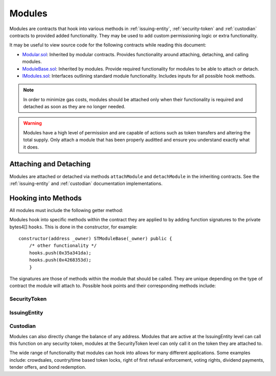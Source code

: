 .. _modules:

#######
Modules
#######

Modules are contracts that hook into various methods in :ref:`issuing-entity`, :ref:`security-token` and :ref:`custodian` contracts to provided added functionality. They may be used to add custom permissioning logic or extra functionality.

It may be useful to view source code for the following contracts while reading this document:

* `Modular.sol <https://github.com/SFT-Protocol/security-token/tree/master/contracts/components/Modular.sol>`__: Inherited by modular contracts. Provides functionality around attaching, detaching, and calling modules.
* `ModuleBase.sol <https://github.com/SFT-Protocol/security-token/tree/master/contracts/components/Modular.sol>`__: Inherited by modules. Provide required functionality for modules to be able to attach or detach.
* `IModules.sol <https://github.com/SFT-Protocol/security-token/tree/master/contracts/components/Modular.sol>`__: Interfaces outlining standard module functionality. Includes inputs for all possible hook methods.

.. note:: In order to minimize gas costs, modules should be attached only when their functionality is required and detached as soon as they are no longer needed.

.. warning:: Modules have a high level of permission and are capable of actions such as token transfers and altering the total supply. Only attach a module that has been properly auditted and ensure you understand exactly what it does.

Attaching and Detaching
=======================

Modules are attached or detached via methods ``attachModule`` and ``detachModule`` in the inheriting contracts. See the :ref:`issuing-entity` and :ref:`custodian` documentation implementations.

Hooking into Methods
====================

All modules must include the following getter method:

.. method:: Modular.getHooks()

    Returns a bytes4[] of function signatures the module is to be called at.

Modules hook into specific methods within the contract they are applied to by adding function signatures to the private bytes4[] ``hooks``.  This is done in the constructor, for example:

::

    constructor(address _owner) STModuleBase(_owner) public {
        /* other functionality */
        hooks.push(0x35a341da);
        hooks.push(0x4268353d);
	}

The signatures are those of methods within the module that should be called. They are unique depending on the type of contract the module will attach to.  Possible hook points and their corresponding methods include:

SecurityToken
-------------

.. method:: STModule.checkTransfer(address[2] _addr, bytes32 _authID, bytes32[2] _id, uint8[2] _rating, uint16[2] _country, uint256 _value)

    * Hook signature: ``0x70aaf928``

    Called by ``SecurityToken.checkTransfer`` to verify if a transfer is permitted.

    * ``_addr``: Sender and receiver addresses.
    * ``_authID``: ID of the authority who wishes to perform the transfer. It may differ from the sender ID if the check is being performed prior to a ``transferFrom`` call.
    * ``_id``: Sender and receiver IDs.
    * ``_rating``: Sender and receiver investor ratings.
    * ``_country``: Sender and receiver countriy codes.
    * ``_value``: Amount to be transferred.

.. method:: STModule.transferTokens(address[2] _addr, bytes32[2] _id, uint8[2] _rating, uint16[2] _country, uint256 _value)

    * Hook signature: ``0x35a341da``

    Called after a token transfer has completed successfully with ``SecurityToken.transfer`` or ``SecurityToken.transferFrom``.

    * ``_addr``: Sender and receiver addresses.
    * ``_id``: Sender and receiver IDs.
    * ``_rating``: Sender and receiver investor ratings.
    * ``_country``: Sender and receiver country codes.
    * ``_value``: Amount to be transferred.

.. method:: STModule.balanceChanged(address _addr, bytes32 _id, uint8 _rating, uint16 _country, uint256 _old, uint256 _new)

    * Hook signature: ``0x4268353d``

    Called after a balance has been directly modified by ``SecurityToken.modifyBalance``. Calls to this method also modify the total supply.

    * ``_addr``: Address where balance has changed.
    * ``_id``: ID that the address is associated to.
    * ``_rating``: Investor rating.
    * ``_country``: Investor country code.
    * ``_old``: Previous token balance at the address.
    * ``_new``: New token balance at the address.


IssuingEntity
-------------

.. method:: IssuerModule.checkTransfer(address _token, bytes32 _authID, bytes32[2] _id, uint8[2] _rating, uint16[2] _country, uint256 _value)

    * Hook signature: ``0x47fca5df``

    Called by ``IssuingEntity.checkTransfer`` to verify if a transfer is permitted.

    * ``_token``: Address of the token to be transferred.
    * ``_authID``: ID of the authority who wishes to perform the transfer. It may differ from the sender ID if the check is being performed prior to a ``transferFrom`` call.
    * ``_id``: Sender and receiver IDs.
    * ``_rating``: Sender and receiver investor ratings.
    * ``_country``: Sender and receiver countriy codes.
    * ``_value``: Amount to be transferred.

.. method:: IssuerModule.transferTokens(address _token, bytes32[2] _id, uint8[2] _rating, uint16[2] _country, uint256 _value)

    * Hook signature: ``0x0cfb54c9``

    Called after a token transfer has completed successfully with ``SecurityToken.transfer`` or ``SecurityToken.transferFrom``.

    * ``_token``: Address of the token that was transferred.
    * ``_id``: Sender and receiver IDs.
    * ``_rating``: Sender and receiver investor ratings.
    * ``_country``: Sender and receiver country codes.
    * ``_value``: Amount to be transferred.

.. method:: IssuerModule.balanceChanged(address _token, bytes32 _id, uint8 _rating, uint16 _country, uint256 _old, uint256 _new)

    * Hook signature: ``0x4268353d``

    Called after a balance has been directly modified by ``SecurityToken.modifyBalance``. Calls to this method also modify the total supply.

    * ``_token``: Token address where balance has changed.
    * ``_id``: ID of the investor who's balance changed.
    * ``_rating``: Investor rating.
    * ``_country``: Investor country code.
    * ``_old``: Previous investor balance (across all tokens).
    * ``_new``: New investor balance (across all tokens).

Custodian
---------

.. method:: CustodianModule.sentTokens(address _token, bytes32 _id, uint256 _value, bool _stillOwner)

    * Hook signature: ``0x7ffebabc``

    Called after a custodian has sent tokens.

.. method:: CustodianModule.receivedTokens(address _token, bytes32 _id, uint256 _value, bool _newOwner)

    * Hook signature: ``0x081e5f03``

    Called after a custodian has received tokens.

.. method:: CustodianModule.addedInvestors(address _token, bytes32[] _id)

    * Hook signature: ``0xf8324d5a``

    Called after a custodian has added one or more beneficial owners to a token.

.. method:: CustodianModule.removedInvestors(address _token, bytes32[] _id)

    * Hook signature: ``0x9898b82e``

    Called after a custodian has removed one or more beneficial owners from a token.


Modules can also directly change the balance of any address. Modules that are active at the IssuingEntity level can call this function on any security token, modules at the SecurityToken level can only call it on the token they are attached to.


The wide range of functionality that modules can hook into allows for many different applications. Some examples include: crowdsales, country/time based token locks, right of first refusal enforcement, voting rights, dividend payments, tender offers, and bond redemption.

